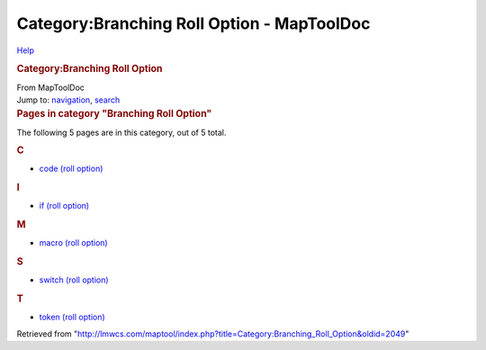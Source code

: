 ===========================================
Category:Branching Roll Option - MapToolDoc
===========================================

.. contents::
   :depth: 3
..

.. container:: noprint
   :name: mw-page-base

.. container:: noprint
   :name: mw-head-base

.. container:: mw-body
   :name: content

   .. container:: mw-indicators

      .. container:: mw-indicator
         :name: mw-indicator-mw-helplink

         `Help <//www.mediawiki.org/wiki/Special:MyLanguage/Help:Categories>`__

   .. rubric:: Category:Branching Roll Option
      :name: firstHeading
      :class: firstHeading

   .. container:: mw-body-content
      :name: bodyContent

      .. container::
         :name: siteSub

         From MapToolDoc

      .. container::
         :name: contentSub

      .. container:: mw-jump
         :name: jump-to-nav

         Jump to: `navigation <#mw-head>`__, `search <#p-search>`__

      .. container:: mw-content-ltr
         :name: mw-content-text

         .. container::

            .. container::
               :name: mw-pages

               .. rubric:: Pages in category "Branching Roll Option"
                  :name: pages-in-category-branching-roll-option

               The following 5 pages are in this category, out of 5
               total.

               .. container:: mw-content-ltr

                  .. rubric:: C
                     :name: c

                  -  `code (roll
                     option) <code_(roll_option)>`__

                  .. rubric:: I
                     :name: i

                  -  `if (roll
                     option) <if_(roll_option)>`__

                  .. rubric:: M
                     :name: m

                  -  `macro (roll
                     option) <macro_(roll_option)>`__

                  .. rubric:: S
                     :name: s

                  -  `switch (roll
                     option) <switch_(roll_option)>`__

                  .. rubric:: T
                     :name: t

                  -  `token (roll
                     option) <token_(roll_option)>`__

      .. container:: printfooter

         Retrieved from
         "http://lmwcs.com/maptool/index.php?title=Category:Branching_Roll_Option&oldid=2049"


